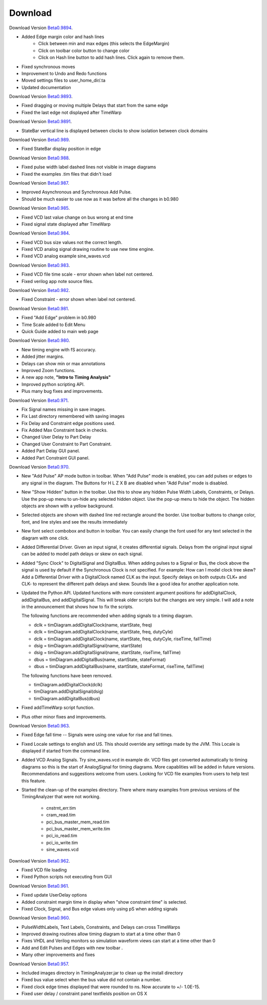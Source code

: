  
Download
========


.. _Beta0.9894: http://www.timing-diagrams.com/TimingAnalyzer_b9894.zip 

Download Version `Beta0.9894`_.

* Added Edge margin color and hash lines 
    * Click between min and max edges (this selects the EdgeMargin)
    * Click on toolbar color button to change color
    * Click on Hash line button to add hash lines. Click again to remove them.
* Fixed synchronous moves 
* Improvement to Undo and Redo functions
* Moved settings files to user_home_dir/.ta 
* Updated documentation  


.. _Beta0.9893: http://www.timing-diagrams.com/TimingAnalyzer_b9893.zip 

Download Version `Beta0.9893`_.

* Fixed dragging or moving multiple Delays that start from the same edge 
* Fixed the last edge not displayed after TimeWarp

.. _Beta0.9891: http://www.timing-diagrams.com/TimingAnalyzer_b9891.zip 

Download Version `Beta0.9891`_.

* StateBar vertical line is displayed between clocks to show isolation
  between clock domains


.. _Beta0.989: http://www.timing-diagrams.com/TimingAnalyzer_b989.zip 

Download Version `Beta0.989`_.

* Fixed StateBar display position in edge


.. _Beta0.988: http://www.timing-diagrams.com/TimingAnalyzer_b988.zip 

Download Version `Beta0.988`_.

* Fixed pulse width label dashed lines not visible in image diagrams
* Fixed the examples .tim files that didn't load  


.. _Beta0.987: http://www.timing-diagrams.com/TimingAnalyzer_b987.zip 

Download Version `Beta0.987`_.

* Improved Asynchronous and Synchronous Add Pulse.
* Should be much easier to use now as it was before all the changes in b0.980 


.. _Beta0.985: http://www.timing-diagrams.com/TimingAnalyzer_b985.zip 

Download Version `Beta0.985`_.

* Fixed VCD last value change on bus wrong at end time 
* Fixed signal state displayed after TimeWarp 

.. _Beta0.984: http://www.timing-diagrams.com/TimingAnalyzer_b984.zip 

Download Version `Beta0.984`_.

* Fixed VCD bus size values not the correct length.
* Fixed VCD analog signal drawing routine to use new time engine.
* Fixed VCD analog example sine_waves.vcd


.. _Beta0.983: http://www.timing-diagrams.com/TimingAnalyzer_b983.zip 

Download Version `Beta0.983`_.

* Fixed VCD file time scale - error shown when label not centered.
* Fixed verilog app note source files.      


.. _Beta0.982: http://www.timing-diagrams.com/TimingAnalyzer_b982.zip 

Download Version `Beta0.982`_.

* Fixed Constraint - error shown when label not centered.


.. _Beta0.981: http://www.timing-diagrams.com/TimingAnalyzer_b981.zip 

Download Version `Beta0.981`_.

* Fixed "Add Edge" problem in b0.980
* Time Scale added to Edit Menu
* Quick Guide added to main web page 


.. _Beta0.980: http://www.timing-diagrams.com/TimingAnalyzer_b980.zip 

Download Version `Beta0.980`_.

* New timing engine with fS accuracy.
* Added jitter margins. 
* Delays can show min or max annotations
* Improved Zoom functions.
* A new app note, **"Intro to Timing Analysis"** 
* Improved python scripting API.  
* Plus many bug fixes and improvements. 


.. _Beta0.971: http://www.timing-diagrams.com/TimingAnalyzer_b971.zip 

Download Version `Beta0.971`_.

* Fix Signal names missing in save images.
* Fix Last directory remembered with saving images
* Fix Delay and Constraint edge positions used. 
* Fix Added Max Constraint back in checks. 
* Changed User Delay to Part Delay
* Changed User Constraint to Part Constraint.
* Added Part Delay GUI panel.    
* Added Part Constraint GUI panel.    

.. _Beta0.970: http://www.timing-diagrams.com/TimingAnalyzer_b970.zip 


Download Version `Beta0.970`_.

* New "Add Pulse" AP mode button in toolbar.  When "Add Pulse" mode is
  enabled, you can add pulses or edges to any signal in the diagram.
  The Buttons for H L Z X B are disabled when "Add Pulse" mode is
  disabled. 
* New "Show Hidden" button in the toolbar.  Use this to show any
  hidden Pulse Width Labels, Constraints, or Delays.  Use the
  pop-up menu to un-hide any selected hidden object.  Use the
  pop-up menu to hide the object. The hidden objects are shown
  with a yellow background.
* Selected objects are shown with dashed line red rectangle around
  the border. Use toolbar buttons to change color, font, and line 
  styles and see the results immediately 
* New font select combobox and button in toolbar. You can easily change 
  the font used for any text selected in the diagram with one click.
* Added Differential Driver.  Given an input signal,  it creates
  differential signals.  Delays from the original input signal can
  be added to model path delays or skew on each signal.
* Added "Sync Clock" to DigitalSignal and DigitalBus.
  When adding pulses to a Signal or Bus,  the clock above the signal
  is used by default if the Synchronous Clock is not specified.
  For example:  How can I model clock tree skew?  
  Add a Differential Driver with a DigitalClock named
  CLK as the input. Specify delays on both outputs CLK+ and CLK- 
  to represent the different path delays and skew. Sounds like a 
  good idea for another application note.
* Updated the Python API.  Updated functions with more consistent 
  argument positions for addDigitalClock, addDigitalBus, and 
  addDigitalSignal.  This will break older scripts but the changes
  are very simple.  I will add a note in the announcement that
  shows how to fix the scripts.

  The following functions are recommended when adding signals to a timing diagram.

  * dclk = timDiagram.addDigitalClock(name, startState, freq)
  * dclk = timDiagram.addDigitalClock(name, startState, freq, dutyCyle)
  * dclk = timDiagram.addDigitalClock(name, startState, freq, dutyCyle, riseTime, fallTime)
  * dsig = timDiagram.addDigitalSignal(name, startState)
  * dsig = timDiagram.addDigitalSignal(name, startState, riseTime, fallTime)
  * dbus = timDiagram.addDigitalBus(name, startState, stateFormat)
  * dbus = timDiagram.addDigitalBus(name, startState, stateFormat, riseTime, fallTime)

  The following functions have been removed.

  * timDiagram.addDigitalClock(dclk)
  * timDiagram.addDigitalSignal(dsig)
  * timDiagram.addDigitalBus(dbus)

* Fixed addTimeWarp script function.   
* Plus other minor fixes and improvements.  

.. _Beta0.963: http://www.timing-diagrams.com/TimingAnalyzer_b963.zip 

Download Version `Beta0.963`_.

* Fixed Edge fall time -- Signals were using one value for rise and
  fall times. 
* Fixed Locale settings to english and US. This should override any
  settings made by the JVM. This Locale is displayed if 
  started from the command line. 
* Added VCD Analog Signals. Try sine_waves.vcd in example dir. 
  VCD files get converted automatically to timing diagrams so 
  this is the start of AnalogSignal for timing diagrams. More 
  capablities will be added in future versions.  Recommendations and
  suggestions welcome from users. Looking for VCD file examples from
  users to help test this feature.
* Started the clean-up of the examples directory.  There where many
  examples from previous versions of the TimingAnalyzer that were not
  working.

      * cnstrnt_err.tim     
      * cram_read.tim    
      * pci_bus_master_mem_read.tim
      * pci_bus_master_mem_write.tim
      * pci_io_read.tim
      * pci_io_write.tim
      * sine_waves.vcd


.. _Beta0.962: http://www.timing-diagrams.com/TimingAnalyzer_b962.zip 

Download Version `Beta0.962`_.

* Fixed VCD file loading
* Fixed Python scripts not executing from GUI


.. _Beta0.961: http://www.timing-diagrams.com/TimingAnalyzer_b961.zip 

Download Version `Beta0.961`_.

* Fixed update UserDelay options
* Added constraint margin time in display when "show constraint time" is selected.   
* Fixed Clock, Signal, and Bus edge values only using pS when adding signals 


.. _Beta0.960: http://www.timing-diagrams.com/TimingAnalyzer_b960.zip 

Download Version `Beta0.960`_.

* PulseWidthLabels, Text Labels, Constraints, and Delays can cross TimeWarps 
* Improved drawing routines allow timing diagram to start at a time other than 0
* Fixes VHDL and Verilog monitors so simulation waveform views can start at a time other than 0
* Add and Edit Pulses and Edges with new toolbar .
* Many other improvements and fixes 

.. _Beta0.957: http://www.timing-diagrams.com/TimingAnalyzer_b957.zip 

Download Version `Beta0.957`_.

* Included images directory in TimingAnalyzer.jar to clean up the install directory
* Fixed bus value select when the bus value did not contain a number.
* Fixed clock edge times displayed that were rounded to ns. Now accurate to +/- 1.0E-15.
* Fixed user delay / constraint panel textfields position on OS X


